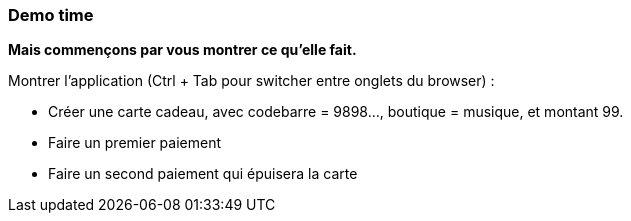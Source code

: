 === Demo time

[.notes]
--
*Mais commençons par vous montrer ce qu'elle fait.*

Montrer l'application (Ctrl + Tab pour switcher entre onglets du browser) :

- Créer une carte cadeau, avec codebarre = 9898..., boutique = musique,  et montant 99.
- Faire un premier paiement
- Faire un second paiement qui épuisera la carte
--
